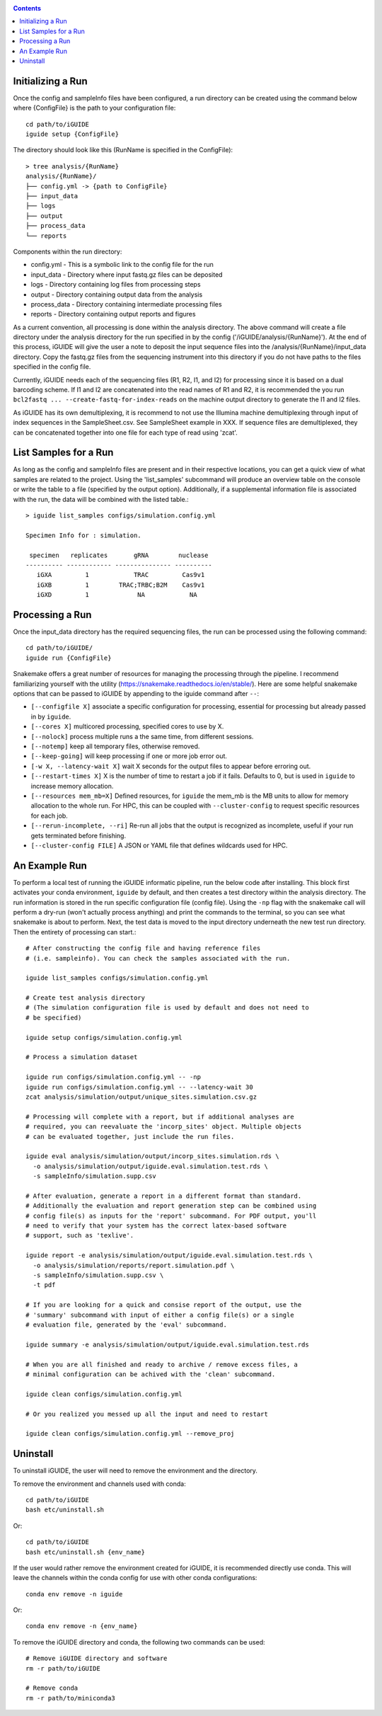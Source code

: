 .. _quickstart:

.. contents::
   :depth: 2



Initializing a Run
------------------

Once the config and sampleInfo files have been configured, a run directory can 
be created using the command below where {ConfigFile} is the path to your 
configuration file::

  cd path/to/iGUIDE
  iguide setup {ConfigFile}

The directory should look like this (RunName is specified in the ConfigFile)::
  
  > tree analysis/{RunName}
  analysis/{RunName}/
  ├── config.yml -> {path to ConfigFile}
  ├── input_data
  ├── logs
  ├── output
  ├── process_data
  └── reports

Components within the run directory:

* config.yml - This is a symbolic link to the config file for the run
* input_data - Directory where input fastq.gz files can be deposited
* logs - Directory containing log files from processing steps
* output - Directory containing output data from the analysis
* process_data - Directory containing intermediate processing files
* reports - Directory containing output reports and figures

As a current convention, all processing is done within the analysis directory. 
The above command will create a file directory under the analysis directory for 
the run specified in by the config ('/iGUIDE/analysis/{RunName}'). At the end of 
this process, iGUIDE will give the user a note to deposit the input sequence 
files into the /analysis/{RunName}/input_data directory. Copy the fastq.gz files 
from the sequencing instrument into this directory if you do not have paths to
the files specified in the config file.

Currently, iGUIDE needs each of the sequencing files (R1, R2, I1, and I2) for 
processing since it is based on a dual barcoding scheme. If I1 and I2 are 
concatenated into the read names of R1 and R2, it is recommended the you run 
``bcl2fastq ... --create-fastq-for-index-reads`` on the machine output 
directory to generate the I1 and I2 files. 

As iGUIDE has its own demultiplexing, it is recommend to not use the Illumina 
machine demultiplexing through input of index sequences in the SampleSheet.csv. 
See SampleSheet example in XXX. If sequence files are demultiplexed, they can be 
concatenated together into one file for each type of read using 'zcat'.


List Samples for a Run
----------------------

As long as the config and sampleInfo files are present and in their respective 
locations, you can get a quick view of what samples are related to the project.
Using the 'list_samples' subcommand will produce an overview table on the 
console or write the table to a file (specified by the output option). 
Additionally, if a supplemental information file is associated with the run, the
data will be combined with the listed table.::

  > iguide list_samples configs/simulation.config.yml
  
  Specimen Info for : simulation.

   specimen   replicates       gRNA        nuclease
  ---------- ------------ --------------- ----------
     iGXA         1            TRAC         Cas9v1
     iGXB         1        TRAC;TRBC;B2M    Cas9v1
     iGXD         1             NA            NA


Processing a Run
----------------

Once the input_data directory has the required sequencing files, the run can be 
processed using the following command::

  cd path/to/iGUIDE/
  iguide run {ConfigFile}

Snakemake offers a great number of resources for managing the processing through 
the pipeline. I recommend familiarizing yourself with the utility 
(https://snakemake.readthedocs.io/en/stable/). Here are some helpful snakemake
options that can be passed to iGUIDE by appending to the iguide command after 
``--``:

* ``[--configfile X]`` associate a specific configuration for processing, 
  essential for processing but already passed in by ``iguide``.
* ``[--cores X]`` multicored processing, specified cores to use by X.
* ``[--nolock]`` process multiple runs a the same time, from different sessions.
* ``[--notemp]`` keep all temporary files, otherwise removed.
* ``[--keep-going]`` will keep processing if one or more job error out.
* ``[-w X, --latency-wait X]`` wait X seconds for the output files to appear 
  before erroring out.
* ``[--restart-times X]`` X is the number of time to restart a job if it fails. 
  Defaults to 0, but is used in ``iguide`` to increase memory allocation.
* ``[--resources mem_mb=X]`` Defined resources, for ``iguide`` the mem_mb is the
  MB units to allow for memory allocation to the whole run. For HPC, this can be
  coupled with ``--cluster-config`` to request specific resources for each job.
* ``[--rerun-incomplete, --ri]`` Re-run all jobs that the output is recognized 
  as incomplete, useful if your run gets terminated before finishing.
* ``[--cluster-config FILE]`` A JSON or YAML file that defines wildcards used 
  for HPC.


An Example Run
--------------

To perform a local test of running the iGUIDE informatic pipeline, run the below 
code after installing. This block first activates your conda environment, 
``iguide`` by default, and then creates a test directory within the analysis 
directory. The run information is stored in the run specific configuration file 
(config file). Using the ``-np`` flag with the snakemake call will perform a 
dry-run (won't actually process anything) and print the commands to the 
terminal, so you can see what snakemake is about to perform. Next, the test data 
is moved to the input directory underneath the new test run directory. Then the 
entirety of processing can start.::

  # After constructing the config file and having reference files 
  # (i.e. sampleinfo). You can check the samples associated with the run.
  
  iguide list_samples configs/simulation.config.yml

  # Create test analysis directory
  # (The simulation configuration file is used by default and does not need to 
  # be specified)
  
  iguide setup configs/simulation.config.yml

  # Process a simulation dataset

  iguide run configs/simulation.config.yml -- -np
  iguide run configs/simulation.config.yml -- --latency-wait 30
  zcat analysis/simulation/output/unique_sites.simulation.csv.gz

  # Processing will complete with a report, but if additional analyses are 
  # required, you can reevaluate the 'incorp_sites' object. Multiple objects 
  # can be evaluated together, just include the run files.

  iguide eval analysis/simulation/output/incorp_sites.simulation.rds \
    -o analysis/simulation/output/iguide.eval.simulation.test.rds \
    -s sampleInfo/simulation.supp.csv

  # After evaluation, generate a report in a different format than standard.
  # Additionally the evaluation and report generation step can be combined using 
  # config file(s) as inputs for the 'report' subcommand. For PDF output, you'll
  # need to verify that your system has the correct latex-based software
  # support, such as 'texlive'.

  iguide report -e analysis/simulation/output/iguide.eval.simulation.test.rds \
    -o analysis/simulation/reports/report.simulation.pdf \
    -s sampleInfo/simulation.supp.csv \
    -t pdf

  # If you are looking for a quick and consise report of the output, use the 
  # 'summary' subcommand with input of either a config file(s) or a single 
  # evaluation file, generated by the 'eval' subcommand. 
  
  iguide summary -e analysis/simulation/output/iguide.eval.simulation.test.rds

  # When you are all finished and ready to archive / remove excess files, a 
  # minimal configuration can be achived with the 'clean' subcommand.

  iguide clean configs/simulation.config.yml

  # Or you realized you messed up all the input and need to restart

  iguide clean configs/simulation.config.yml --remove_proj


Uninstall
---------

To uninstall iGUIDE, the user will need to remove the environment and the 
directory.

To remove the environment and channels used with conda::

  cd path/to/iGUIDE
  bash etc/uninstall.sh

Or::

  cd path/to/iGUIDE
  bash etc/uninstall.sh {env_name}

If the user would rather remove the environment created for iGUIDE, it is 
recommended directly use conda. This will leave the channels within the conda 
config for use with other conda configurations::

  conda env remove -n iguide

Or::

  conda env remove -n {env_name}

To remove the iGUIDE directory and conda, the following two commands can be 
used::

  # Remove iGUIDE directory and software
  rm -r path/to/iGUIDE

  # Remove conda
  rm -r path/to/miniconda3
